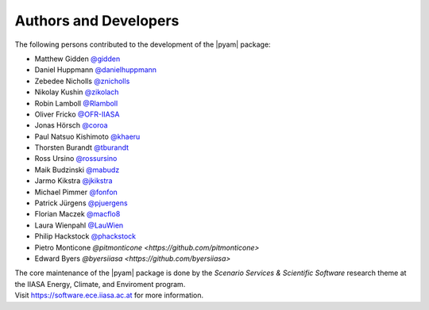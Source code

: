 Authors and Developers
======================

The following persons contributed to the development of the |pyam| package:

- Matthew Gidden `@gidden <https://github.com/gidden>`_
- Daniel Huppmann `@danielhuppmann <https://github.com/danielhuppmann>`_
- Zebedee Nicholls `@znicholls <https://github.com/znicholls>`_
- Nikolay Kushin `@zikolach <https://github.com/zikolach>`_
- Robin Lamboll `@Rlamboll <https://github.com/Rlamboll>`_
- Oliver Fricko `@OFR-IIASA <https://github.com/OFR-IIASA>`_
- Jonas Hörsch `@coroa <https://github.com/coroa>`_
- Paul Natsuo Kishimoto `@khaeru <https://github.com/khaeru>`_
- Thorsten Burandt `@tburandt <https://github.com/tburandt>`_
- Ross Ursino `@rossursino <https://github.com/rossursino>`_
- Maik Budzinski `@mabudz <https://github.com/mabudz>`_
- Jarmo Kikstra `@jkikstra <https://github.com/jkikstra>`_
- Michael Pimmer `@fonfon <https://github.com/fonfon>`_
- Patrick Jürgens `@pjuergens <https://github.com/pjuergens>`_
- Florian Maczek `@macflo8 <https://github.com/macflo8>`_
- Laura Wienpahl `@LauWien <https://github.com/LauWien>`_
- Philip Hackstock `@phackstock <https://github.com/phackstock>`_
- Pietro Monticone `@pitmonticone <https://github.com/pitmonticone>`
- Edward Byers `@byersiiasa <https://github.com/byersiiasa>`

| The core maintenance of the |pyam| package is done by
  the *Scenario Services & Scientific Software* research theme
  at the IIASA Energy, Climate, and Enviroment program.
| Visit https://software.ece.iiasa.ac.at for more information.

